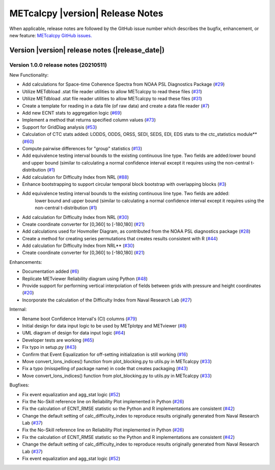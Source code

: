METcalcpy |version| Release Notes
_________________________________

When applicable, release notes are followed by the GitHub issue number which
describes the bugfix, enhancement, or new feature: `METcalcpy GitHub issues. <https://github.com/dtcenter/METcalcpy/issues>`_

Version |version| release notes (|release_date|)
------------------------------------------------

Version 1.0.0 release notes (20210511)
^^^^^^^^^^^^^^^^^^^^^^^^^^^^^^^^^^^^^^

New Functionality:

* Add calculations for Space-time Coherence Spectra from NOAA PSL Diagnostics Package (`#29 <https://github.com/dtcenter/METcalcpy/issues/29>`_)

* Utilize METdbload .stat file reader utilities to allow METcalcpy to read these files (`#31 <https://github.com/dtcenter/METcalcpy/issues/31>`_)

* Utilize METdbload .stat file reader utilities to allow METcalcpy to read these files (`#31 <https://github.com/dtcenter/METcalcpy/issues/31>`_)

* Create a template for reading in a data file (of raw data) and create a data file reader (`#7 <https://github.com/dtcenter/METcalcpy/issues/7>`_)

* Add new ECNT stats to aggregation logic (`#69 <https://github.com/dtcenter/METcalcpy/issues/69>`_)

* Implement a method that returns specified column values (`#73 <https://github.com/dtcenter/METcalcpy/issues/73>`_)

* Support for GridDiag analysis (`#53 <https://github.com/dtcenter/METcalcpy/issues/53>`_)

* Calculation of CTC stats added: LODDS, ODDS, ORSS, SEDI, SEDS, EDI, EDS stats to the ctc_statistics module** (`#60 <https://github.com/dtcenter/METcalcpy/issues/60>`_)

* Compute pairwise differences for "group" statistics (`#13 <https://github.com/dtcenter/METcalcpy/issues/13>`_)

* Add equivalence testing interval bounds to the existing continuous line type. Two fields are added:lower bound and upper bound (similar to calculating a normal confidence interval except it requires using the non-central t-distribution (`#1 <https://github.com/dtcenter/METcalcpy/issues/1>`_)

* Add calculation for Difficulty Index from NRL (`#88 <https://github.com/dtcenter/METplotpy/issues/88>`_)

* Enhance bootstrapping to support circular temporal block bootstrap with overlapping blocks (`#3 <https://github.com/dtcenter/METcalcpy/issues/3>`_)

* Add equivalence testing interval bounds to the existing continuous line type.  Two fields are added:
    lower bound and upper bound (similar to calculating a normal confidence interval except it requires
    using the non-central t-distribution (`#1 <https://github.com/dtcenter/METcalcpy/issues/1>`_)

* Add calculation for Difficulty Index from NRL (`#30 <https://github.com/dtcenter/METcalcpy/issues/30>`_)

* Create coordinate converter for [0,360] to [-180,180] (`#21 <https://github.com/dtcenter/METcalcpy/issues/21>`_)

* Add calculations used for Hovmoller Diagram, as contributed from the NOAA PSL diagnostics package (`#28 <https://github.com/dtcenter/METcalcpy/issues/28>`_)

* Create a method for creating series permutations that creates results consistent with R (`#44 <https://github.com/dtcenter/METcalcpy/issues/44>`_)

* Add calculation for Difficulty Index from NRL** (`#30 <https://github.com/dtcenter/METcalcpy/issues/30>`_)

* Create coordinate converter for [0,360] to [-180,180] (`#21 <https://github.com/dtcenter/METcalcpy/issues/21>`_)

Enhancements:

* Documentation added (`#6 <https://github.com/dtcenter/METcalcpy/issues/6>`_)

* Replicate METviewer Reliability diagram using Python (`#48 <https://github.com/dtcenter/METcalcpy/issues/48>`_)

* Provide support for performing vertical interpolation of fields between grids with pressure and height coordinates (`#20 <https://github.com/dtcenter/METcalcpy/issues/20>`_)

* Incorporate the calculation of the Difficulty Index from Naval Research Lab  (`#27 <https://github.com/dtcenter/METcalcpy/issues/27>`_)

Internal:

* Rename boot Confidence Interval's (CI) columns (`#79 <https://github.com/dtcenter/METcalcpy/issues/79>`_)

* Initial design for data input logic to be used by METplotpy and METviewer (`#8 <https://github.com/dtcenter/METcalcpy/issues/8>`_)

* UML diagram of design for data input logic (`#64 <https://github.com/dtcenter/METcalcpy/issues/64>`_)

* Developer tests are working (`#65 <https://github.com/dtcenter/METcalcpy/issues/65>`_)

*  Fix typo in setup.py (`#43 <https://github.com/dtcenter/METcalcpy/issues/43>`_)

* Confirm that Event Equalization for off-setting initialization is still working (`#16 <https://github.com/dtcenter/METcalcpy/issues/16>`_)

* Move convert_lons_indices() function from plot_blocking.py to utils.py in METcalcpy (`#33 <https://github.com/dtcenter/METcalcpy/issues/33>`_)

* Fix a typo (misspelling of package name) in code that creates packaging (`#43 <https://github.com/dtcenter/METcalcpy/issues/43>`_)

* Move convert_lons_indices() function from plot_blocking.py to utils.py in METcalcpy (`#33 <https://github.com/dtcenter/METcalcpy/issues/33>`_)

Bugfixes:

* Fix event equalization and agg_stat logic (`#52 <https://github.com/dtcenter/METcalcpy/issues/52>`_)

* Fix the No-Skill reference line on Reliability Plot implemented in Python (`#26 <https://github.com/dtcenter/METcalcpy/issues/26>`_)

* Fix the calculation of ECNT_RMSE statistic so the Python and R implementations are consistent (`#42 <https://github.com/dtcenter/METcalcpy/issues/42>`_)

* Change the default setting of calc_difficulty_index to reproduce results originally generated from Naval Research Lab (`#37 <https://github.com/dtcenter/METcalcpy/issues/37>`_)

* Fix the No-Skill reference line on Reliability Plot implemented in Python (`#26 <https://github.com/dtcenter/METcalcpy/issues/26>`_)

* Fix the calculation of ECNT_RMSE statistic so the Python and R implementations are consistent (`#42 <https://github.com/dtcenter/METcalcpy/issues/42>`_)

* Change the default setting of calc_difficulty_index to reproduce results originally generated from Naval Research Lab (`#37 <https://github.com/dtcenter/METcalcpy/issues/37>`_) 

* Fix event equalization and agg_stat logic (`#52 <https://github.com/dtcenter/METcalcpy/issues/52>`_)

